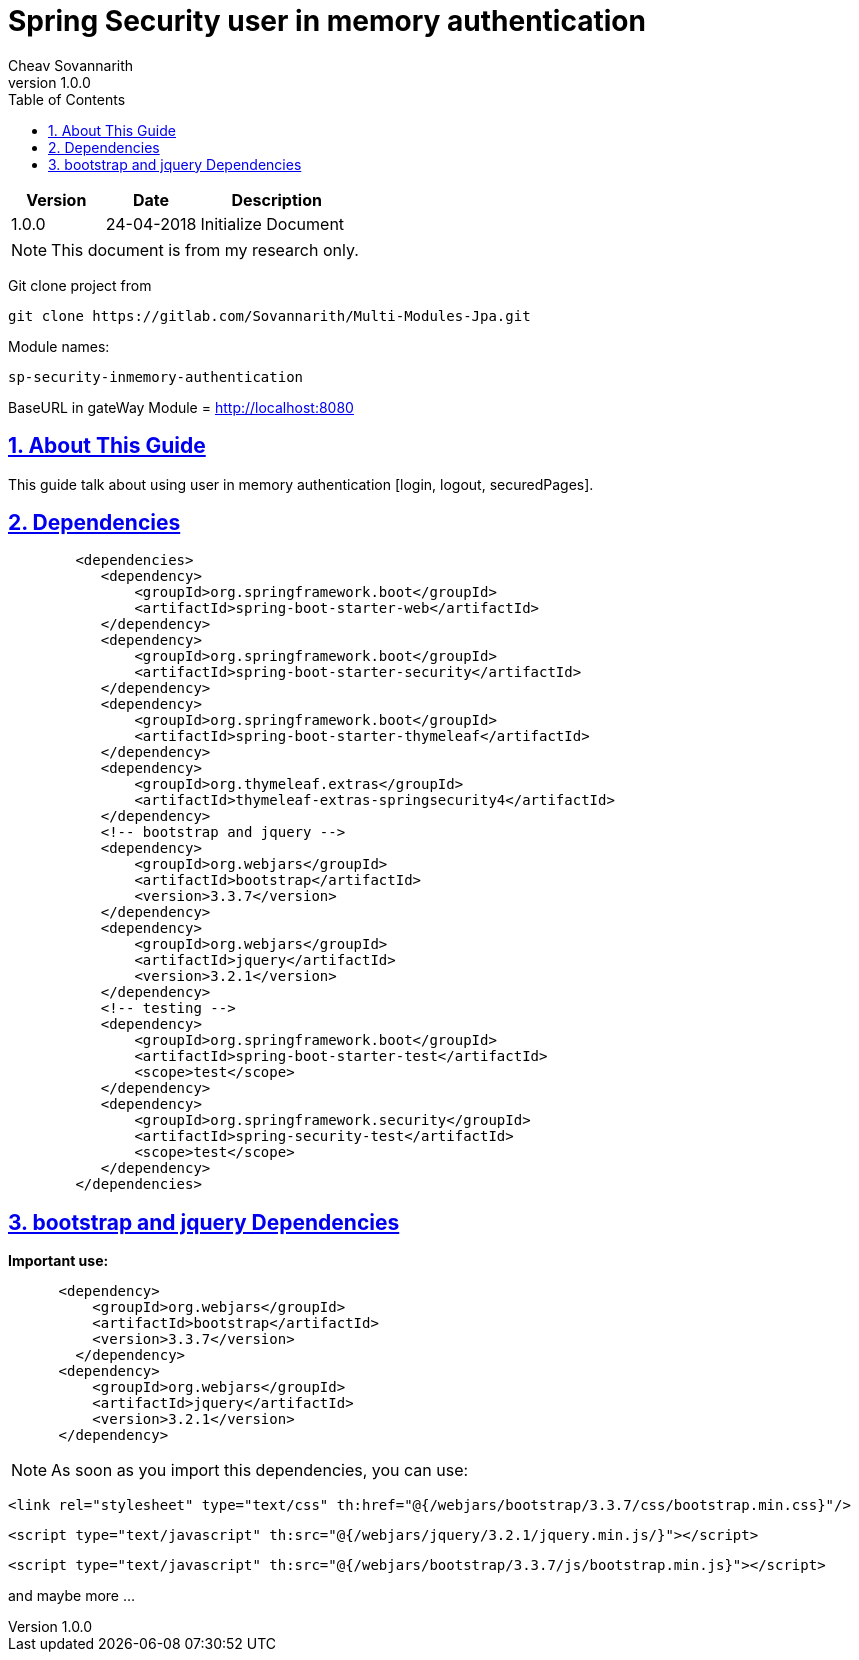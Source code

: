 = Spring Security user in memory authentication
Cheav Sovannarith
v1.0.0
:sectnums:
:icons: font
:source-highlighter: highlightjs
:toc: left
:toclevels: 5
:sectlinks:

[cols="3,3,5"]
|===
|Version|Date|Description

|1.0.0
|24-04-2018
|Initialize Document

|===

NOTE: This document is from my research only.

Git clone project from

[source,command]
----
git clone https://gitlab.com/Sovannarith/Multi-Modules-Jpa.git
----

Module names:

[source,command]
----
sp-security-inmemory-authentication
----

BaseURL in gateWay Module = http://localhost:8080

== About This Guide

This guide talk about using user in memory authentication [login, logout, securedPages].

== Dependencies

[source,command]
----
        <dependencies>
           <dependency>
               <groupId>org.springframework.boot</groupId>
               <artifactId>spring-boot-starter-web</artifactId>
           </dependency>
           <dependency>
               <groupId>org.springframework.boot</groupId>
               <artifactId>spring-boot-starter-security</artifactId>
           </dependency>
           <dependency>
               <groupId>org.springframework.boot</groupId>
               <artifactId>spring-boot-starter-thymeleaf</artifactId>
           </dependency>
           <dependency>
               <groupId>org.thymeleaf.extras</groupId>
               <artifactId>thymeleaf-extras-springsecurity4</artifactId>
           </dependency>
           <!-- bootstrap and jquery -->
           <dependency>
               <groupId>org.webjars</groupId>
               <artifactId>bootstrap</artifactId>
               <version>3.3.7</version>
           </dependency>
           <dependency>
               <groupId>org.webjars</groupId>
               <artifactId>jquery</artifactId>
               <version>3.2.1</version>
           </dependency>
           <!-- testing -->
           <dependency>
               <groupId>org.springframework.boot</groupId>
               <artifactId>spring-boot-starter-test</artifactId>
               <scope>test</scope>
           </dependency>
           <dependency>
               <groupId>org.springframework.security</groupId>
               <artifactId>spring-security-test</artifactId>
               <scope>test</scope>
           </dependency>
        </dependencies>
----

== bootstrap and jquery Dependencies

*Important use:*

[source,command]
----
      <dependency>
          <groupId>org.webjars</groupId>
          <artifactId>bootstrap</artifactId>
          <version>3.3.7</version>
        </dependency>
      <dependency>
          <groupId>org.webjars</groupId>
          <artifactId>jquery</artifactId>
          <version>3.2.1</version>
      </dependency>
----
NOTE: As soon as you import this dependencies, you can use:

 <link rel="stylesheet" type="text/css" th:href="@{/webjars/bootstrap/3.3.7/css/bootstrap.min.css}"/>

 <script type="text/javascript" th:src="@{/webjars/jquery/3.2.1/jquery.min.js/}"></script>

 <script type="text/javascript" th:src="@{/webjars/bootstrap/3.3.7/js/bootstrap.min.js}"></script>

and maybe more ...
